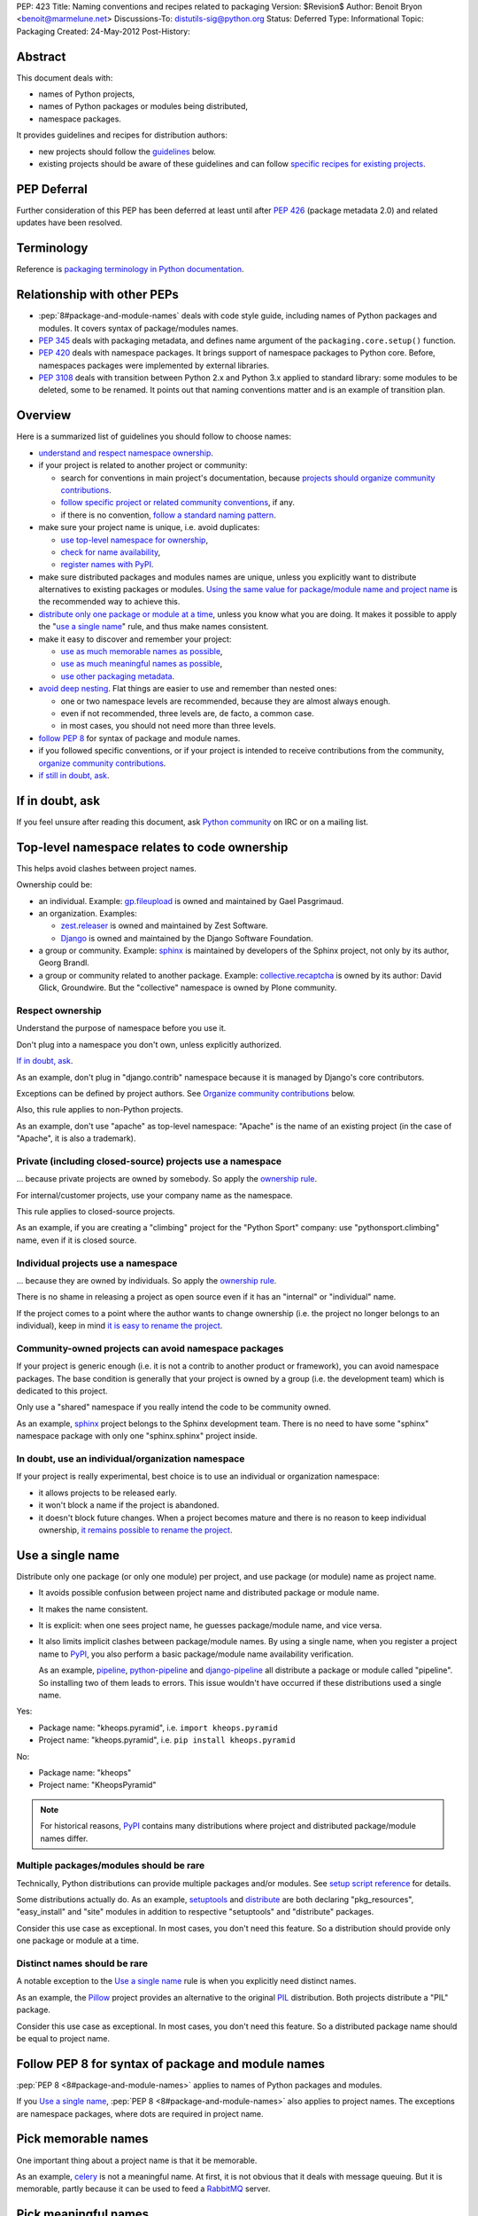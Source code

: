 PEP: 423
Title: Naming conventions and recipes related to packaging
Version: $Revision$
Author: Benoit Bryon <benoit@marmelune.net>
Discussions-To: distutils-sig@python.org
Status: Deferred
Type: Informational
Topic: Packaging
Created: 24-May-2012
Post-History:


Abstract
========

This document deals with:

* names of Python projects,
* names of Python packages or modules being distributed,
* namespace packages.

It provides guidelines and recipes for distribution authors:

* new projects should follow the `guidelines <#overview>`_ below.

* existing projects should be aware of these guidelines and can follow
  `specific recipes for existing projects
  <#how-to-apply-naming-guidelines-on-existing-projects>`_.

PEP Deferral
============

Further consideration of this PEP has been deferred at least until after
:pep:`426` (package metadata 2.0) and related updates have been resolved.

Terminology
===========

Reference is `packaging terminology in Python documentation`_.


Relationship with other PEPs
============================

* :pep:`8#package-and-module-names`
  deals with code style guide, including names of Python
  packages and modules. It covers syntax of package/modules names.

* :pep:`345` deals with packaging metadata, and defines name argument
  of the ``packaging.core.setup()`` function.

* :pep:`420` deals with namespace packages. It brings support of
  namespace packages to Python core. Before, namespaces packages were
  implemented by external libraries.

* :pep:`3108` deals with transition between Python 2.x and Python 3.x
  applied to standard library: some modules to be deleted, some to be
  renamed. It points out that naming conventions matter and is an
  example of transition plan.


Overview
========

Here is a summarized list of guidelines you should follow to choose
names:

* `understand and respect namespace ownership <#respect-ownership>`_.

* if your project is related to another project or community:

  * search for conventions in main project's documentation, because
    `projects should organize community contributions
    <#organize-community-contributions>`_.

  * `follow specific project or related community conventions
    <#follow-community-or-related-project-conventions-if-any>`_, if any.

  * if there is no convention, `follow a standard naming pattern
    <#use-standard-pattern-for-community-contributions>`_.

* make sure your project name is unique, i.e. avoid duplicates:

  * `use top-level namespace for ownership
    <#top-level-namespace-relates-to-code-ownership>`_,
  * `check for name availability
    <#how-to-check-for-name-availability>`_,
  * `register names with PyPI`_.

* make sure distributed packages and modules names are unique, unless
  you explicitly want to distribute alternatives to existing packages
  or modules. `Using the same value for package/module name and
  project name <#use-a-single-name>`_ is the recommended way to
  achieve this.

* `distribute only one package or module at a time
  <#multiple-packages-modules-should-be-rare>`_, unless you know what
  you are doing. It makes it possible to apply the "`use a single
  name`_" rule, and thus make names consistent.

* make it easy to discover and remember your project:

  * `use as much memorable names as possible
    <#pick-memorable-names>`_,
  * `use as much meaningful names as possible
    <#pick-meaningful-names>`_,
  * `use other packaging metadata <#use-packaging-metadata>`_.

* `avoid deep nesting`_. Flat things are easier to use and remember
  than nested ones:

  * one or two namespace levels are recommended, because they are
    almost always enough.
  * even if not recommended, three levels are, de facto, a common
    case.
  * in most cases, you should not need more than three levels.

* `follow PEP 8
  <#follow-pep-8-for-syntax-of-package-and-module-names>`_ for syntax
  of package and module names.

* if you followed specific conventions, or if your project is intended
  to receive contributions from the community, `organize community
  contributions`_.

* `if still in doubt, ask <#if-in-doubt-ask>`_.


If in doubt, ask
================

If you feel unsure after reading this document, ask `Python
community`_ on IRC or on a mailing list.


Top-level namespace relates to code ownership
=============================================

This helps avoid clashes between project names.

Ownership could be:

* an individual.
  Example: `gp.fileupload`_ is owned and maintained by Gael
  Pasgrimaud.

* an organization.
  Examples:

  * `zest.releaser`_ is owned and maintained by Zest Software.
  * `Django`_ is owned and maintained by the Django Software
    Foundation.

* a group or community.
  Example: `sphinx`_ is maintained by developers of the Sphinx
  project, not only by its author, Georg Brandl.

* a group or community related to another package.
  Example: `collective.recaptcha`_ is owned by its author: David
  Glick, Groundwire. But the "collective" namespace is owned by Plone
  community.

Respect ownership
-----------------

Understand the purpose of namespace before you use it.

Don't plug into a namespace you don't own, unless explicitly
authorized.

`If in doubt, ask`_.

As an example, don't plug in "django.contrib" namespace because it is
managed by Django's core contributors.

Exceptions can be defined by project authors. See `Organize community
contributions`_ below.

Also, this rule applies to non-Python projects.

As an example, don't use "apache" as top-level namespace: "Apache" is
the name of an existing project (in the case of "Apache", it is also a
trademark).

Private (including closed-source) projects use a namespace
----------------------------------------------------------

... because private projects are owned by somebody. So apply the
`ownership rule <#top-level-namespace-relates-to-code-ownership>`_.

For internal/customer projects, use your company name as the
namespace.

This rule applies to closed-source projects.

As an example, if you are creating a "climbing" project for the
"Python Sport" company: use "pythonsport.climbing" name, even if it is
closed source.

Individual projects use a namespace
-----------------------------------

... because they are owned by individuals. So apply the
`ownership rule <#top-level-namespace-relates-to-code-ownership>`_.

There is no shame in releasing a project as open source even if it has
an "internal" or "individual" name.

If the project comes to a point where the author wants to change
ownership (i.e. the project no longer belongs to an individual), keep
in mind `it is easy to rename the project
<#how-to-rename-a-project>`_.

Community-owned projects can avoid namespace packages
-----------------------------------------------------

If your project is generic enough (i.e. it is not a contrib to another
product or framework), you can avoid namespace packages. The base
condition is generally that your project is owned by a group (i.e. the
development team) which is dedicated to this project.

Only use a "shared" namespace if you really intend the code to be
community owned.

As an example, `sphinx`_ project belongs to the Sphinx development
team. There is no need to have some "sphinx" namespace package with
only one "sphinx.sphinx" project inside.

In doubt, use an individual/organization namespace
--------------------------------------------------

If your project is really experimental, best choice is to use an
individual or organization namespace:

* it allows projects to be released early.

* it won't block a name if the project is abandoned.

* it doesn't block future changes. When a project becomes mature and
  there is no reason to keep individual ownership, `it remains
  possible to rename the project <#how-to-rename-a-project>`_.


Use a single name
=================

Distribute only one package (or only one module) per project, and use
package (or module) name as project name.

* It avoids possible confusion between project name and distributed
  package or module name.

* It makes the name consistent.

* It is explicit: when one sees project name, he guesses
  package/module name, and vice versa.

* It also limits implicit clashes between package/module names.
  By using a single name, when you register a project name to `PyPI`_,
  you also perform a basic package/module name availability
  verification.

  As an example, `pipeline`_, `python-pipeline`_ and
  `django-pipeline`_ all distribute a package or module called
  "pipeline". So installing two of them leads to errors. This issue
  wouldn't have occurred if these distributions used a single name.

Yes:

* Package name: "kheops.pyramid",
  i.e. ``import kheops.pyramid``

* Project name: "kheops.pyramid",
  i.e. ``pip install kheops.pyramid``

No:

* Package name: "kheops"
* Project name: "KheopsPyramid"

.. note::

   For historical reasons, `PyPI`_ contains many distributions where
   project and distributed package/module names differ.

Multiple packages/modules should be rare
----------------------------------------

Technically, Python distributions can provide multiple packages and/or
modules. See `setup script reference`_ for details.

Some distributions actually do.
As an example, `setuptools`_ and `distribute`_ are both declaring
"pkg_resources", "easy_install" and "site" modules in addition to
respective "setuptools" and "distribute" packages.

Consider this use case as exceptional. In most cases, you don't need
this feature. So a distribution should provide only one package or
module at a time.

Distinct names should be rare
-----------------------------

A notable exception to the `Use a single name`_ rule is when you
explicitly need distinct names.

As an example, the `Pillow`_ project provides an alternative to the
original `PIL`_ distribution. Both projects distribute a "PIL"
package.

Consider this use case as exceptional. In most cases, you don't need
this feature. So a distributed package name should be equal to project
name.


Follow PEP 8 for syntax of package and module names
===================================================

:pep:`PEP 8 <8#package-and-module-names>` applies to names of Python packages and modules.

If you `Use a single name`_, :pep:`PEP 8 <8#package-and-module-names>`
also applies to project names.
The exceptions are namespace packages, where dots are required in
project name.


Pick memorable names
====================

One important thing about a project name is that it be memorable.

As an example, `celery`_ is not a meaningful name. At first, it is not
obvious that it deals with message queuing. But it is memorable,
partly because it can be used to feed a `RabbitMQ`_ server.


Pick meaningful names
=====================

Ask yourself "how would I describe in one sentence what this name is
for?", and then "could anyone have guessed that by looking at the
name?".

As an example, `DateUtils`_ is a meaningful name. It is obvious that
it deals with utilities for dates.

When you are using namespaces, try to make each part meaningful.


Use packaging metadata
======================

Consider project names as unique identifiers on PyPI:

* it is important that these identifiers remain human-readable.
* it is even better when these identifiers are meaningful.
* but the primary purpose of identifiers is not to classify or
  describe projects.

**Classifiers and keywords metadata are made for categorization of
distributions.** Summary and description metadata are meant to
describe the project.

As an example, there is a "`Framework :: Twisted`_" classifier. Even
if names are quite heterogeneous (they don't follow a particular
pattern), we get the list.

In order to `Organize community contributions`_, conventions about
names and namespaces matter, but conventions about metadata should be
even more important.

As an example, we can find Plone portlets in many places:

* plone.portlet.*
* collective.portlet.*
* collective.portlets.*
* collective.*.portlets
* some vendor-related projects such as "quintagroup.portlet.cumulus"
* and even projects where "portlet" pattern doesn't appear in the
  name.

Even if Plone community has conventions, using the name to categorize
distributions is inappropriate. It's impossible to get the full list of
distributions that provide portlets for Plone by filtering on names.
But it would be possible if all these distributions used
"Framework :: Plone" classifier and "portlet" keyword.


Avoid deep nesting
==================

:pep:`The Zen of Python <20>` says "Flat is better than nested".

Two levels is almost always enough
----------------------------------

Don't define everything in deeply nested hierarchies: you will end up
with projects and packages like "pythonsport.common.maps.forest". This
type of name is both verbose and cumbersome (e.g. if you have many
imports from the package).

Furthermore, big hierarchies tend to break down over time as the
boundaries between different packages blur.

The consensus is that two levels of nesting are preferred.

For example, we have ``plone.principalsource`` instead of
``plone.source.principal`` or something like that. The name is
shorter, the package structure is simpler, and there would be very
little to gain from having three levels of nesting here. It would be
impractical to try to put all "core Plone" sources (a source is kind
of vocabulary) into the ``plone.source.*`` namespace, in part because
some sources are part of other packages, and in part because sources
already exist in other places. Had we made a new namespace, it would
be inconsistently used from the start.

Yes: "pyranha"

Yes: "pythonsport.climbing"

Yes: "pythonsport.forestmap"

No: "pythonsport.maps.forest"

Use only one level for ownership
--------------------------------

Don't use 3 levels to set individual/organization ownership in
a community namespace.

As an example, let's consider:

* you are plugging into a community namespace, such as "collective".

* and you want to add a more restrictive "ownership" level, to avoid
  clashes inside the community.

In such a case, **you'd better use the most restrictive ownership
level as first level.**

As an example, where "collective" is a major community namespace that
"gergovie" belongs to, and "vercingetorix" it the name of "gergovie"
author:

No: "collective.vercingetorix.gergovie"

Yes: "vercingetorix.gergovie"

Don't use namespace levels for categorization
---------------------------------------------

`Use packaging metadata`_ instead.

Don't use more than 3 levels
----------------------------

Technically, you can create deeply nested hierarchies. However, in
most cases, you shouldn't need it.

.. note::

   Even communities where namespaces are standard don't use more than
   3 levels.

Conventions for communities or related projects
===============================================

Follow community or related project conventions, if any
-------------------------------------------------------

Projects or related communities can have specific conventions, which
may differ from those explained in this document.

In such a case, `they should declare specific conventions in
documentation <#organize-community-contributions>`_.

So, if your project belongs to another project or to a community,
first look for specific conventions in main project's documentation.

If there is no specific conventions, follow the ones declared in this
document.

As an example, `Plone community`_ releases community contributions in
the "collective" namespace package. It differs from the `standard
namespace for contributions
<#use-standard-pattern-for-community-contributions>`_ proposed here.
But since it is documented, there is no ambiguity and you should
follow this specific convention.

Use standard pattern for community contributions
------------------------------------------------

When no specific rule is defined, use the
``${MAINPROJECT}contrib.${PROJECT}`` pattern to store community
contributions for any product or framework, where:

* ``${MAINPROJECT}`` is the name of the related project. "pyranha" in
  the example below.

* ``${PROJECT}`` is the name of your project. "giantteeth" in the
  example below.

As an example:

* you are the author of "pyranha" project. You own the "pyranha"
  namespace.

* you didn't defined specific naming conventions for community
  contributions.

* a third-party developer wants to publish a "giantteeth" project
  related to your "pyranha" project in a community namespace. So he
  should publish it as "pyranhacontrib.giantteeth".

It is the simplest way to `Organize community contributions`_.

.. note::

   Why ``${MAINPROJECT}contrib.*`` pattern?

   * ``${MAINPROJECT}c.*`` is not explicit enough. As examples, "zc"
     belongs to "Zope Corporation" whereas "z3c" belongs to "Zope 3
     community".

   * ``${MAINPROJECT}community`` is too long.

   * ``${MAINPROJECT}community`` conflicts with existing namespaces
     such as "iccommunity" or "PyCommunity".

   * ``${MAINPROJECT}.contrib.*`` is inside ${MAINPROJECT} namespace,
     i.e. it is owned by ${MAINPROJECT} authors. It breaks the
     `Top-level namespace relates to code ownership`_ rule.

   * ``${MAINPROJECT}.contrib.*`` breaks the `Avoid deep nesting`_
     rule.

   * names where ``${MAINPROJECT}`` doesn't appear are not explicit
     enough, i.e. nobody can guess they are related to
     ``${MAINPROJECT}``. As an example, it is not obvious that
     "collective.*" belongs to Plone community.

   * ``{$DIST}contrib.*`` looks like existing ``sphinxcontrib-*``
     packages. But ``sphinxcontrib-*`` is actually about Sphinx
     contrib, so this is not a real conflict... In fact, the "contrib"
     suffix was inspired by "sphinxcontrib".

Organize community contributions
--------------------------------

This is the counterpart of the `follow community conventions
<#follow-community-or-related-project-conventions-if-any>`_ and
`standard pattern for contributions
<#use-standard-pattern-for-community-contributions>`_ rules.

Actions:

* Choose a naming convention for community contributions.

* If it is not `the default
  <#use-standard-pattern-for-community-contributions>`_, then
  document it.

  * if you use the `default convention
    <#use-standard-pattern-for-community-contributions>`_, then this
    document should be enough. Don't repeat it. You may reference
    it.

  * else, tell users about custom conventions in project's
    "contribute" or "create modules" documentation.

* Also recommend the use of additional metadata, such as
  `classifiers and keywords <#use-packaging-metadata>`_.

About convention choices:

* New projects should choose the `default contrib pattern
  <#use-standard-pattern-for-community-contributions>`_.

* Existing projects with community contributions should start with
  custom conventions. Then they can `Promote migrations`_.

  It means that existing community conventions don't have to be
  changed. But, at least, they should be explicitly documented.

Example: "pyranha" is your project name and package name.
Tell contributors that:

* pyranha-related distributions should use the "pyranha" keyword

* pyranha-related distributions providing templates should also use
  "templates" keyword.

* community contributions should be released under "pyranhacontrib"
  namespace (i.e. use "pyranhacontrib.*" pattern).


Register names with PyPI
========================

`PyPI`_ is the central place for distributions in Python community.
So, it is also the place where to register project and package names.

See `Registering with the Package Index`_ for details.


Recipes
=======

The following recipes will help you follow the guidelines and
conventions above.

How to check for name availability?
-----------------------------------

Before you choose a project name, make sure it hasn't already been
registered in the following locations:

* `PyPI`_
* that's all. PyPI is the only official place.

As an example, you could also check in various locations such as
popular code hosting services, but keep in mind that PyPI is the only
place you can **register** for names in Python community.

That's why it is important you `register names with PyPI`_.

Also make sure the names of distributed packages or modules haven't
already been registered:

* in the `Python Standard Library`_.

* inside projects at ``PyPI``. There is currently no helper for that.
  Notice that the more projects follow the `use a single name`_ rule,
  the easier is the verification.

* you may `ask the community <#if-in-doubt-ask>`_.

The `use a single name`_ rule also helps you avoid clashes with
package names: if a project name is available, then the package name
has good chances to be available too.

How to rename a project?
------------------------

Renaming a project is possible, but keep in mind that it will cause
some confusions. So, pay particular attention to README and
documentation, so that users understand what happened.

#. First of all, **do not remove legacy distributions from PyPI**.
   Because some users may be using them.

#. Copy the legacy project, then change names (project and
   package/module). Pay attention to, at least:

   * packaging files,
   * folder name that contains source files,
   * documentation, including README,
   * import statements in code.

#. Assign ``Obsoletes-Dist`` metadata to new distribution in setup.cfg
   file. See :pep:`PEP 345 about Obsolete-Dist <345#obsoletes-dist-multiple-use>`
   and `setup.cfg
   specification`_.

#. Release a new version of the renamed project, then publish it.

#. Edit legacy project:

   * add dependency to new project,
   * drop everything except packaging stuff,
   * add the ``Development Status :: 7 - Inactive`` classifier in
     setup script,
   * publish a new release.

So, users of the legacy package:

* can continue using the legacy distributions at a deprecated version,
* can upgrade to last version of legacy distribution, which is
  empty...
* ... and automatically download new distribution as a dependency of
  the legacy one.

Users who discover the legacy project see it is inactive.

Improved handling of renamed projects on PyPI
'''''''''''''''''''''''''''''''''''''''''''''

If many projects follow `Renaming howto <#how-to-rename-a-project>`_
recipe, then many legacy distributions will have the following
characteristics:

* ``Development Status :: 7 - Inactive`` classifier.
* latest version is empty, except packaging stuff.
* latest version "redirects" to another distribution. E.g. it has a
  single dependency on the renamed project.
* referenced as ``Obsoletes-Dist`` in a newer distribution.

So it will be possible to detect renamed projects and improve
readability on PyPI. So that users can focus on active distributions.
But this feature is not required now. There is no urge. It won't be
covered in this document.

How to apply naming guidelines on existing projects?
----------------------------------------------------

**There is no obligation for existing projects to be renamed**. The
choice is left to project authors and mainteners for obvious reasons.

However, project authors are invited to:

* at least, `state about current naming`_.
* then `plan and promote migration <#promote-migrations>`_.
* optionally actually `rename existing project or distributed
  packages/modules <#how-to-rename-a-project>`_.

State about current naming
''''''''''''''''''''''''''

The important thing, at first, is that you state about current
choices:

* Ask yourself "why did I choose the current name?", then document it.
* If there are differences with the guidelines provided in this
  document, you should tell your users.
* If possible, create issues in the project's bugtracker, at least for
  record. Then you are free to resolve them later, or maybe mark them
  as "wontfix".

Projects that are meant to receive contributions from community should
also `organize community contributions`_.

Promote migrations
''''''''''''''''''

Every Python developer should migrate whenever possible, or promote
the migrations in their respective communities.

Apply these guidelines on your projects, then the community will see
it is safe.

In particular, "leaders" such as authors of popular projects are
influential, they have power and, thus, responsibility over
communities.

Apply these guidelines on popular projects, then communities will
adopt the conventions too.

**Projects should promote migrations when they release a new (major)
version**, particularly `if this version introduces support for
Python 3.x, new standard library's packaging or namespace packages
<#opportunity>`_.

Opportunity
'''''''''''

As of Python 3.3 being developed:

* many projects are not Python 3.x compatible. It includes "big"
  products or frameworks. It means that many projects will have to do
  a migration to support Python 3.x.

* packaging (aka distutils2) is on the starting blocks. When it is
  released, projects will be invited to migrate and use new packaging.

* :pep:`420` brings official support of namespace packages to Python.

It means that most active projects should be about to migrate in the
next year(s) to support Python 3.x, new packaging or new namespace
packages.

Such an opportunity is unique and won't come again soon!
So let's introduce and promote naming conventions as soon as possible
(i.e. **now**).


References
==========

Additional background:

* `Martin Aspeli's article about names`_. Some parts of this document
  are quotes from this article.

* `in development official packaging documentation`_.

* `The Hitchhiker's Guide to Packaging`_, which has an empty
  placeholder for "naming specification".

References and footnotes:

.. _`packaging terminology in Python documentation`:
   https://packaging.python.org/glossary/
.. _`Python community`: http://www.python.org/community/
.. _`gp.fileupload`: http://pypi.python.org/pypi/gp.fileupload/
.. _`zest.releaser`: http://pypi.python.org/pypi/zest.releaser/
.. _`django`: http://djangoproject.com/
.. _`sphinx`: http://sphinx.pocoo.org
.. _`pypi`: http://pypi.python.org
.. _`collective.recaptcha`:
   http://pypi.python.org/pypi/collective.recaptcha/
.. _`pipeline`: http://pypi.python.org/pypi/pipeline/
.. _`python-pipeline`: http://pypi.python.org/pypi/python-pipeline/
.. _`django-pipeline`: http://pypi.python.org/pypi/django-pipeline/
.. _`setup script reference`:
   http://docs.python.org/dev/packaging/setupscript.html
.. _`setuptools`: http://pypi.python.org/pypi/setuptools
.. _`distribute`: http://packages.python.org/distribute/
.. _`Pillow`: http://pypi.python.org/pypi/Pillow/
.. _`PIL`: http://pypi.python.org/pypi/PIL/
.. _`celery`: http://pypi.python.org/pypi/celery/
.. _`RabbitMQ`: http://www.rabbitmq.com
.. _`DateUtils`: http://pypi.python.org/pypi/DateUtils/
.. _`Framework :: Twisted`:
   http://pypi.python.org/pypi?:action=browse&show=all&c=525
.. _`Plone community`: http://plone.org/community/develop
.. _`Registering with the Package Index`:
   https://docs.python.org/3/distutils/packageindex.html
.. _`Python Standard Library`:
   http://docs.python.org/library/index.html
.. _`setup.cfg specification`:
   http://docs.python.org/dev/packaging/setupcfg.html
.. _`Martin Aspeli's article about names`:
   http://www.martinaspeli.net/articles/the-naming-of-things-package-names-and-namespaces
.. _`in development official packaging documentation`:
   http://docs.python.org/dev/packaging/
.. _`The Hitchhiker's Guide to Packaging`:
   http://guide.python-distribute.org/specification.html#naming-specification


Copyright
=========

This document has been placed in the public domain.
